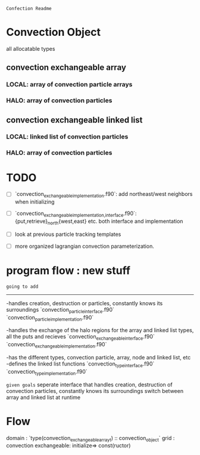=Confection Readme=

* Convection Object
all allocatable types
** convection exchangeable array
*** LOCAL: array of convection particle arrays
*** HALO: array of convection particles
** convection exchangeable linked list
*** LOCAL: linked list of convection particles
*** HALO: array of convection particles

* TODO
- [ ] `convection_exchangeable_implementation.f90`: add northeast/west  neighbors when initializing
- [ ] `convection_exchangeable_{implementation,interface}.f90`: {put,retrieve}_north{west,east} etc. both interface and implementation

- [ ] look at previous particle tracking templates
- [ ] more organized lagrangian convection parameterization.



* program flow : new stuff

=going to add=
-------------
-handles creation, destruction or particles, constantly knows its surroundings
`convection_particle_interface.f90`
`convection_particle_implementation.f90`

-handles the exchange of the halo regions for the array and linked list types, all the puts and recieves
`convection_exchangeable_interface.f90`
`convection_exchangeable_implementation.f90`

-has the different types, convection particle, array, node and linked list, etc
-defines the linked list functions
`convection_type_interface.f90`
`convection_type_implementation.f90`

=given goals=
seperate interface that handles creation, destruction of convection particles, constantly knows its surroundings
switch between array and linked list at runtime


* Flow
domain : `type(convection_exchangeable_array_t) :: convection_object`
grid   :
convection exchangeable: initialize=> const(ructor)

